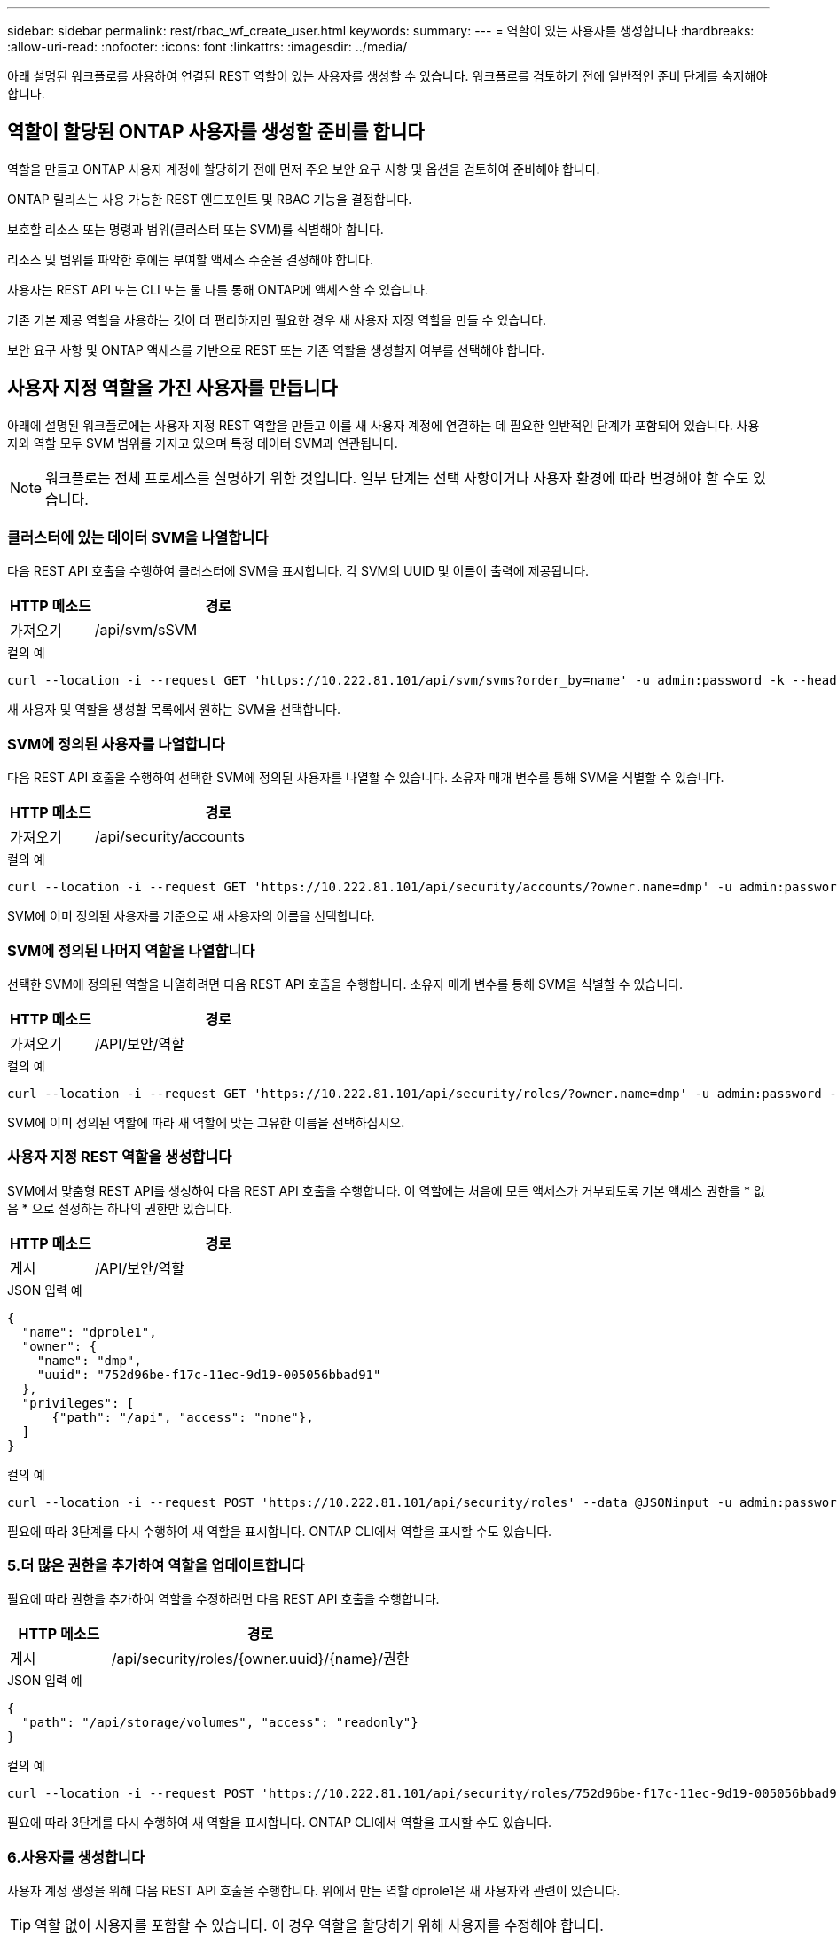 ---
sidebar: sidebar 
permalink: rest/rbac_wf_create_user.html 
keywords:  
summary:  
---
= 역할이 있는 사용자를 생성합니다
:hardbreaks:
:allow-uri-read: 
:nofooter: 
:icons: font
:linkattrs: 
:imagesdir: ../media/


[role="lead"]
아래 설명된 워크플로를 사용하여 연결된 REST 역할이 있는 사용자를 생성할 수 있습니다. 워크플로를 검토하기 전에 일반적인 준비 단계를 숙지해야 합니다.



== 역할이 할당된 ONTAP 사용자를 생성할 준비를 합니다

역할을 만들고 ONTAP 사용자 계정에 할당하기 전에 먼저 주요 보안 요구 사항 및 옵션을 검토하여 준비해야 합니다.

ONTAP 릴리스는 사용 가능한 REST 엔드포인트 및 RBAC 기능을 결정합니다.

보호할 리소스 또는 명령과 범위(클러스터 또는 SVM)를 식별해야 합니다.

리소스 및 범위를 파악한 후에는 부여할 액세스 수준을 결정해야 합니다.

사용자는 REST API 또는 CLI 또는 둘 다를 통해 ONTAP에 액세스할 수 있습니다.

기존 기본 제공 역할을 사용하는 것이 더 편리하지만 필요한 경우 새 사용자 지정 역할을 만들 수 있습니다.

보안 요구 사항 및 ONTAP 액세스를 기반으로 REST 또는 기존 역할을 생성할지 여부를 선택해야 합니다.



== 사용자 지정 역할을 가진 사용자를 만듭니다

아래에 설명된 워크플로에는 사용자 지정 REST 역할을 만들고 이를 새 사용자 계정에 연결하는 데 필요한 일반적인 단계가 포함되어 있습니다. 사용자와 역할 모두 SVM 범위를 가지고 있으며 특정 데이터 SVM과 연관됩니다.


NOTE: 워크플로는 전체 프로세스를 설명하기 위한 것입니다. 일부 단계는 선택 사항이거나 사용자 환경에 따라 변경해야 할 수도 있습니다.



=== 클러스터에 있는 데이터 SVM을 나열합니다

다음 REST API 호출을 수행하여 클러스터에 SVM을 표시합니다. 각 SVM의 UUID 및 이름이 출력에 제공됩니다.

[cols="25,75"]
|===
| HTTP 메소드 | 경로 


| 가져오기 | /api/svm/sSVM 
|===
.컬의 예
[source, curl]
----
curl --location -i --request GET 'https://10.222.81.101/api/svm/svms?order_by=name' -u admin:password -k --header 'Accept: */*'
----
새 사용자 및 역할을 생성할 목록에서 원하는 SVM을 선택합니다.



=== SVM에 정의된 사용자를 나열합니다

다음 REST API 호출을 수행하여 선택한 SVM에 정의된 사용자를 나열할 수 있습니다. 소유자 매개 변수를 통해 SVM을 식별할 수 있습니다.

[cols="25,75"]
|===
| HTTP 메소드 | 경로 


| 가져오기 | /api/security/accounts 
|===
.컬의 예
[source, curl]
----
curl --location -i --request GET 'https://10.222.81.101/api/security/accounts/?owner.name=dmp' -u admin:password -k --header 'Accept: */*'
----
SVM에 이미 정의된 사용자를 기준으로 새 사용자의 이름을 선택합니다.



=== SVM에 정의된 나머지 역할을 나열합니다

선택한 SVM에 정의된 역할을 나열하려면 다음 REST API 호출을 수행합니다. 소유자 매개 변수를 통해 SVM을 식별할 수 있습니다.

[cols="25,75"]
|===
| HTTP 메소드 | 경로 


| 가져오기 | /API/보안/역할 
|===
.컬의 예
[source, curl]
----
curl --location -i --request GET 'https://10.222.81.101/api/security/roles/?owner.name=dmp' -u admin:password -k --header 'Accept: */*'
----
SVM에 이미 정의된 역할에 따라 새 역할에 맞는 고유한 이름을 선택하십시오.



=== 사용자 지정 REST 역할을 생성합니다

SVM에서 맞춤형 REST API를 생성하여 다음 REST API 호출을 수행합니다. 이 역할에는 처음에 모든 액세스가 거부되도록 기본 액세스 권한을 * 없음 * 으로 설정하는 하나의 권한만 있습니다.

[cols="25,75"]
|===
| HTTP 메소드 | 경로 


| 게시 | /API/보안/역할 
|===
.JSON 입력 예
[source, json]
----
{
  "name": "dprole1",
  "owner": {
    "name": "dmp",
    "uuid": "752d96be-f17c-11ec-9d19-005056bbad91"
  },
  "privileges": [
      {"path": "/api", "access": "none"},
  ]
}
----
.컬의 예
[source, curl]
----
curl --location -i --request POST 'https://10.222.81.101/api/security/roles' --data @JSONinput -u admin:password -k --header 'Accept: */*'
----
필요에 따라 3단계를 다시 수행하여 새 역할을 표시합니다. ONTAP CLI에서 역할을 표시할 수도 있습니다.



=== 5.더 많은 권한을 추가하여 역할을 업데이트합니다

필요에 따라 권한을 추가하여 역할을 수정하려면 다음 REST API 호출을 수행합니다.

[cols="25,75"]
|===
| HTTP 메소드 | 경로 


| 게시 | /api/security/roles/{owner.uuid}/{name}/권한 
|===
.JSON 입력 예
[source, json]
----
{
  "path": "/api/storage/volumes", "access": "readonly"}
}
----
.컬의 예
[source, curl]
----
curl --location -i --request POST 'https://10.222.81.101/api/security/roles/752d96be-f17c-11ec-9d19-005056bbad91/dprole1/privileges' --data @JSONinput -u admin:password -k --header 'Accept: */*'
----
필요에 따라 3단계를 다시 수행하여 새 역할을 표시합니다. ONTAP CLI에서 역할을 표시할 수도 있습니다.



=== 6.사용자를 생성합니다

사용자 계정 생성을 위해 다음 REST API 호출을 수행합니다. 위에서 만든 역할 dprole1은 새 사용자와 관련이 있습니다.


TIP: 역할 없이 사용자를 포함할 수 있습니다. 이 경우 역할을 할당하기 위해 사용자를 수정해야 합니다.

[cols="25,75"]
|===
| HTTP 메소드 | 경로 


| 게시 | /api/security/accounts 
|===
.JSON 입력 예
[source, json]
----
{
  "owner": {"uuid":"daf84055-248f-11ed-a23d-005056ac4fe6"},
  "name": "david",
  "applications": [
      {"application":"ssh",
       "authentication_methods":["password"],
       "second_authentication_method":"none"}
  ],
  "role":"dprole1",
  "password":"netapp123"
}
----
.컬의 예
[source, curl]
----
curl --location -i --request POST 'https://10.222.81.101/api/security/accounts' --data @JSONinput -u admin:password -k --header 'Accept: */*'
----
새 사용자의 자격 증명을 사용하여 SVM 관리 인터페이스에 로그인할 수 있습니다.

